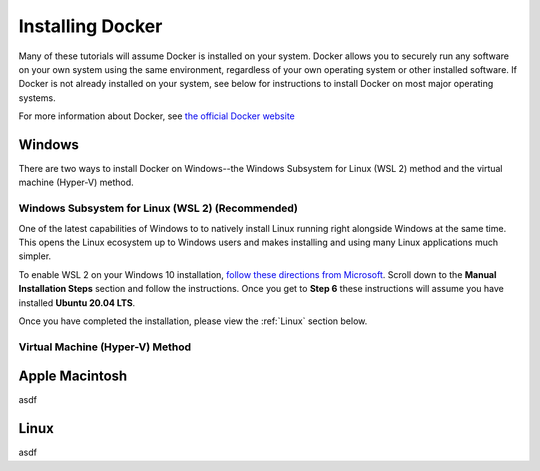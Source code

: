 =======================
Installing Docker
=======================
Many of these tutorials will assume Docker is installed on your system. Docker allows you to securely
run any software on your own system using the same environment, regardless of your own operating
system or other installed software. If Docker is not already installed on your system, see below
for instructions to install Docker on most major operating systems.

For more information about Docker, see `the official Docker website <https://www.docker.com/L>`_

Windows
===========
There are two ways to install Docker on Windows--the Windows Subsystem for Linux (WSL 2) method and the
virtual machine (Hyper-V) method.

Windows Subsystem for Linux (WSL 2) **(Recommended)**
--------------------------------------------------------
One of the latest capabilities of Windows to to natively install Linux running right alongside Windows at the same
time. This opens the Linux ecosystem up to Windows users and makes installing and using many Linux applications
much simpler.

To enable WSL 2 on your Windows 10 installation,
`follow these directions from Microsoft <https://docs.microsoft.com/en-us/windows/wsl/install-win10>`_. Scroll down
to the **Manual Installation Steps** section and follow the instructions. Once you get to **Step 6** these instructions
will assume you have installed **Ubuntu 20.04 LTS**.

Once you have completed the installation, please view the :ref:`Linux` section below.

Virtual Machine (Hyper-V) Method
----------------------------------


Apple Macintosh
====================
asdf

Linux
==============
asdf